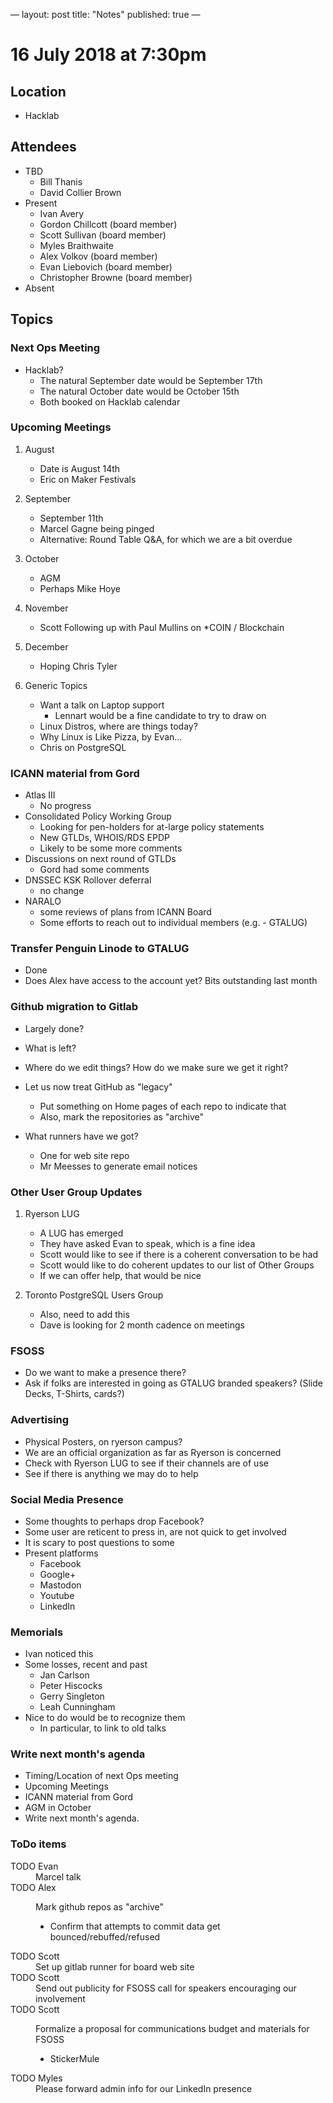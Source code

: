 ---
layout: post
title: "Notes"
published: true
---

* 16 July 2018 at 7:30pm

** Location

- Hacklab

** Attendees
- TBD
  - Bill Thanis
  - David Collier Brown

- Present
    - Ivan Avery
    - Gordon Chillcott (board member)
    - Scott Sullivan (board member)
    - Myles Braithwaite
    - Alex Volkov (board member)
    - Evan Liebovich (board member)
    - Christopher Browne (board member)
- Absent

** Topics
*** Next Ops Meeting

  - Hacklab?
    - The natural September date would be September 17th
    - The natural October date would be October 15th
    - Both booked on Hacklab calendar

*** Upcoming Meetings

**** August
  - Date is August 14th
  - Eric on Maker Festivals

**** September
  - September 11th
  - Marcel Gagne being pinged
  - Alternative: Round Table Q&A, for which we are a bit overdue

**** October
  - AGM
  - Perhaps Mike Hoye

**** November
  - Scott Following up with Paul Mullins on *COIN / Blockchain

**** December
  - Hoping Chris Tyler

**** Generic Topics
  - Want a talk on Laptop support
    - Lennart would be a fine candidate to try to draw on
  - Linux Distros, where are things today?
  - Why Linux is Like Pizza, by Evan...
  - Chris on PostgreSQL

*** ICANN material from Gord
  - Atlas III
    - No progress
  - Consolidated Policy Working Group
    - Looking for pen-holders for at-large policy statements
    - New GTLDs, WHOIS/RDS EPDP
    - Likely to be some more comments
  - Discussions on next round of GTLDs
    - Gord had some comments
  - DNSSEC KSK Rollover deferral
    - no change
  - NARALO
    - some reviews of plans from ICANN Board
    - Some efforts to reach out to individual members (e.g. - GTALUG)

*** Transfer Penguin Linode to GTALUG
  - Done
  - Does Alex have access to the account yet?  Bits outstanding last month

*** Github migration to Gitlab
  - Largely done?
  - What is left?
  - Where do we edit things?  How do we make sure we get it right?

  - Let us now treat GitHub as "legacy"
    - Put something on Home pages of each repo to indicate that
    - Also, mark the repositories as "archive"
  - What runners have we got?
    - One for web site repo
    - Mr Meesses to generate email notices
*** Other User Group Updates
**** Ryerson LUG
  - A LUG has emerged
  - They have asked Evan to speak, which is a fine idea
  - Scott would like to see if there is a coherent conversation to be had
  - Scott would like to do coherent updates to our list of Other Groups
  - If we can offer help, that would be nice

**** Toronto PostgreSQL Users Group
  - Also, need to add this
  - Dave is looking for 2 month cadence on meetings

*** FSOSS
  - Do we want to make a presence there?
  - Ask if folks are interested in going as GTALUG branded speakers?
     (Slide Decks, T-Shirts, cards?)

*** Advertising
  - Physical Posters, on ryerson campus?
  - We are an official organization as far as Ryerson is concerned
  - Check with Ryerson LUG to see if their channels are of use
  - See if there is anything we may do to help

*** Social Media Presence
  - Some thoughts to perhaps drop Facebook?
  - Some user are reticent to press in, are not quick to get involved
  - It is scary to post questions to some
  - Present platforms
    - Facebook
    - Google+
    - Mastodon
    - Youtube
    - LinkedIn

*** Memorials
  - Ivan noticed this
  - Some losses, recent and past
    - Jan Carlson
    - Peter Hiscocks
    - Gerry Singleton
    - Leah Cunningham
  - Nice to do would be to recognize them
    - In particular, to link to old talks

*** Write next month's agenda
 - Timing/Location of next Ops meeting
 - Upcoming Meetings
 - ICANN material from Gord
 - AGM in October
 - Write next month's agenda.

*** ToDo items
  - TODO Evan :: Marcel talk
  - TODO Alex :: Mark github repos as "archive"
    - Confirm that attempts to commit data get bounced/rebuffed/refused
  - TODO Scott :: Set up gitlab runner for board web site
  - TODO Scott :: Send out publicity for FSOSS call for speakers encouraging our involvement
  - TODO Scott :: Formalize a proposal for communications budget and materials for FSOSS
    - StickerMule
  - TODO Myles :: Please forward admin info for our LinkedIn presence
